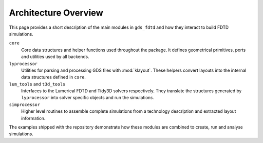 Architecture Overview
=====================

This page provides a short description of the main modules in
``gds_fdtd`` and how they interact to build FDTD simulations.

``core``
    Core data structures and helper functions used throughout the
    package.  It defines geometrical primitives, ports and utilities
    used by all backends.

``lyprocessor``
    Utilities for parsing and processing GDS files with
    :mod:`klayout`.  These helpers convert layouts into the internal
    data structures defined in ``core``.

``lum_tools`` and ``t3d_tools``
    Interfaces to the Lumerical FDTD and Tidy3D solvers respectively.
    They translate the structures generated by ``lyprocessor`` into
    solver specific objects and run the simulations.

``simprocessor``
    Higher level routines to assemble complete simulations from a
    technology description and extracted layout information.

The examples shipped with the repository demonstrate how these modules
are combined to create, run and analyse simulations.
